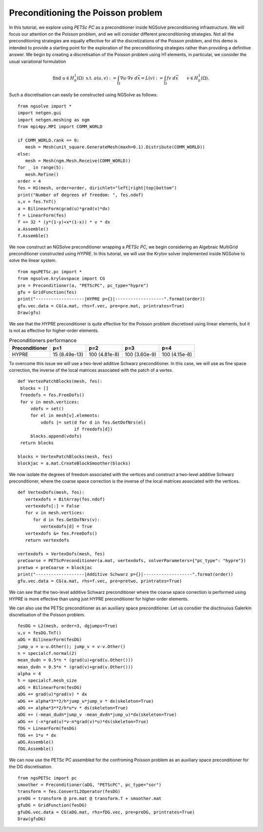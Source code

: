 Preconditioning the Poisson problem
=====================================

In this tutorial, we explore using `PETSc PC` as a preconditioner inside NGSolve preconditioning infrastructure.
We will focus our attention on the Poisson problem, and we will consider different preconditioning strategies.
Not all the preconditioning strategies are equally effective for all the discretizations of the Poisson problem, and this demo is intended to provide a starting point for the exploration of the preconditioning strategies rather than providing a definitive answer.
We begin by creating a discretisation of the Poisson problem using H1 elements, in particular, we consider the usual variational formulation

.. math::

   \text{find } u\in H^1_0(\Omega) \text{ s.t. } a(u,v) := \int_{\Omega} \nabla u\cdot \nabla v \; d\vec{x} = L(v) := \int_{\Omega} fv\; d\vec{x}\qquad v\in H^1_0(\Omega).

Such a discretisation can easily be constructed using NGSolve as follows: ::

   from ngsolve import *
   import netgen.gui
   import netgen.meshing as ngm
   from mpi4py.MPI import COMM_WORLD

   if COMM_WORLD.rank == 0:
      mesh = Mesh(unit_square.GenerateMesh(maxh=0.1).Distribute(COMM_WORLD))
   else:
      mesh = Mesh(ngm.Mesh.Receive(COMM_WORLD))
   for _ in range(5):
      mesh.Refine()
   order = 4
   fes = H1(mesh, order=order, dirichlet="left|right|top|bottom")
   print("Number of degrees of freedom: ", fes.ndof)
   u,v = fes.TnT()
   a = BilinearForm(grad(u)*grad(v)*dx)
   f = LinearForm(fes)
   f += 32 * (y*(1-y)+x*(1-x)) * v * dx
   a.Assemble()
   f.Assemble()

We now construct an NGSolve preconditioner wrapping a `PETSc PC`, we begin considering an Algebraic MultiGrid preconditioner constructed using `HYPRE`.
In this tutorial, we will use the Krylov solver implemented inside NGSolve to solve the linear system. ::

   from ngsPETSc.pc import *
   from ngsolve.krylovspace import CG
   pre = Preconditioner(a, "PETScPC", pc_type="hypre")
   gfu = GridFunction(fes)
   print("-------------------|HYPRE p={}|-------------------".format(order))
   gfu.vec.data = CG(a.mat, rhs=f.vec, pre=pre.mat, printrates=True)
   Draw(gfu)

We see that the HYPRE preconditioner is quite effective for the Poisson problem discretised using linear elements, but it is not as effective for higher-order elements.

.. table:: Preconditioners performance
   :widths: auto

   ==================  =================  =================  =================  =================
     Preconditioner      p=1                p=2                p=3                p=4
   ==================  =================  =================  =================  =================
     HYPRE               15 (8.49e-13)      100 (4.81e-8)      100 (3.60e-9)      100 (4.15e-8)
   ==================  =================  =================  =================  =================

To overcome this issue we will use a two-level additive Schwarz preconditioner.
In this case, we will use as fine space correction, the inverse of the local matrices associated with the patch of a vertex. ::

   def VertexPatchBlocks(mesh, fes):
    blocks = []
    freedofs = fes.FreeDofs()
    for v in mesh.vertices:
        vdofs = set()
        for el in mesh[v].elements:
            vdofs |= set(d for d in fes.GetDofNrs(el)
                         if freedofs[d])
        blocks.append(vdofs)
    return blocks

   blocks = VertexPatchBlocks(mesh, fes)
   blockjac = a.mat.CreateBlockSmoother(blocks)

We now isolate the degrees of freedom associated with the vertices and construct a two-level additive Schwarz preconditioner, where the coarse space correction is the inverse of the local matrices associated with the vertices. ::

   def VertexDofs(mesh, fes):
      vertexdofs = BitArray(fes.ndof)
      vertexdofs[:] = False
      for v in mesh.vertices:
         for d in fes.GetDofNrs(v):
            vertexdofs[d] = True
      vertexdofs &= fes.FreeDofs()
      return vertexdofs

   vertexdofs = VertexDofs(mesh, fes)
   preCoarse = PETScPreconditioner(a.mat, vertexdofs, solverParameters={"pc_type": "hypre"})
   pretwo = preCoarse + blockjac
   print("-------------------|Additive Schwarz p={}|-------------------".format(order))
   gfu.vec.data = CG(a.mat, rhs=f.vec, pre=pretwo, printrates=True)

We can see that the two-level additive Schwarz preconditioner where the coarse space correction is performed using HYPRE is more effective than using just HYPRE preconditioner for higher-order elements.

.. table:: Preconditioners performance
   :widths: auto

   ======================================  =================  =================  =================  ==================
     Preconditioner                          p=1                p=2                p=3                p=4
   ======================================  =================  =================  =================  ==================
     HYPRE                                   15 (8.49e-13)      100 (4.81e-8)      100 (3.60e-9)      100 (4.15e-8)
   ======================================  =================  =================  =================  ==================
     Two Level Additive Schwarz              59 (1.74e-12)      58 (2.01e-12)      59 (1.72e-12)      59 (1.72e-8)
   ======================================  =================  =================  =================  ==================
   
We can also use the PETSc preconditioner as an auxiliary space preconditioner.
Let us consdier the disctinuous Galerkin discretisation of the Poisson problem. ::

   fesDG = L2(mesh, order=3, dgjumps=True)
   u,v = fesDG.TnT()
   aDG = BilinearForm(fesDG)
   jump_u = u-u.Other(); jump_v = v-v.Other()
   n = specialcf.normal(2)
   mean_dudn = 0.5*n * (grad(u)+grad(u.Other()))
   mean_dvdn = 0.5*n * (grad(v)+grad(v.Other()))
   alpha = 4
   h = specialcf.mesh_size
   aDG = BilinearForm(fesDG)
   aDG += grad(u)*grad(v) * dx
   aDG += alpha*3**2/h*jump_u*jump_v * dx(skeleton=True)
   aDG += alpha*3**2/h*u*v * ds(skeleton=True)
   aDG += (-mean_dudn*jump_v -mean_dvdn*jump_u)*dx(skeleton=True)
   aDG += (-n*grad(u)*v-n*grad(v)*u)*ds(skeleton=True)
   fDG = LinearForm(fesDG)
   fDG += 1*v * dx
   aDG.Assemble()
   fDG.Assemble()

We can now use the PETSc PC assembled for the confroming Poisson problem as an auxiliary space preconditioner for the DG discretisation. ::

   from ngsPETSc import pc
   smoother = Preconditioner(aDG, "PETScPC", pc_type="sor")
   transform = fes.ConvertL2Operator(fesDG)
   preDG = transform @ pre.mat @ transform.T + smoother.mat
   gfuDG = GridFunction(fesDG)
   gfuDG.vec.data = CG(aDG.mat, rhs=fDG.vec, pre=preDG, printrates=True)
   Draw(gfuDG)